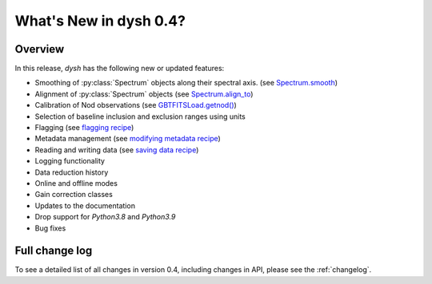
.. _whatsnew-0.4:

***********************
What's New in dysh 0.4?
***********************

Overview
========
In this release, `dysh` has the following new or updated features:

* Smoothing of :py:class:`Spectrum` objects along their spectral axis. (see `Spectrum.smooth <https://dysh.readthedocs.io/en/release-0.4.0/reference/modules/dysh.spectra.html#dysh.spectra.spectrum.Spectrum.smooth>`_)
* Alignment of :py:class:`Spectrum` objects (see `Spectrum.align_to <https://dysh.readthedocs.io/en/release-0.4.0/reference/modules/dysh.spectra.html#dysh.spectra.spectrum.Spectrum.align_to>`_)
* Calibration of Nod observations (see `GBTFITSLoad.getnod() <https://dysh.readthedocs.io/en/release-0.4.0/reference/modules/dysh.fits.html#dysh.fits.gbtfitsload.GBTFITSLoad.getnod>`_)
* Selection of baseline inclusion and exclusion ranges using units
* Flagging (see `flagging recipe <https://dysh.readthedocs.io/en/release-0.4.0/how-tos/examples/flagging.html>`_)
* Metadata management (see `modifying metadata recipe <https://dysh.readthedocs.io/en/release-0.4.0/how-tos/examples/metadata_management.html>`_)
* Reading and writing data (see `saving data recipe <https://dysh.readthedocs.io/en/release-0.4.0/how-tos/examples/dataIO.html>`_)
* Logging functionality
* Data reduction history
* Online and offline modes
* Gain correction classes
* Updates to the documentation
* Drop support for `Python3.8` and `Python3.9`
* Bug fixes

Full change log
===============

To see a detailed list of all changes in version 0.4, including changes in
API, please see the :ref:`changelog`.
